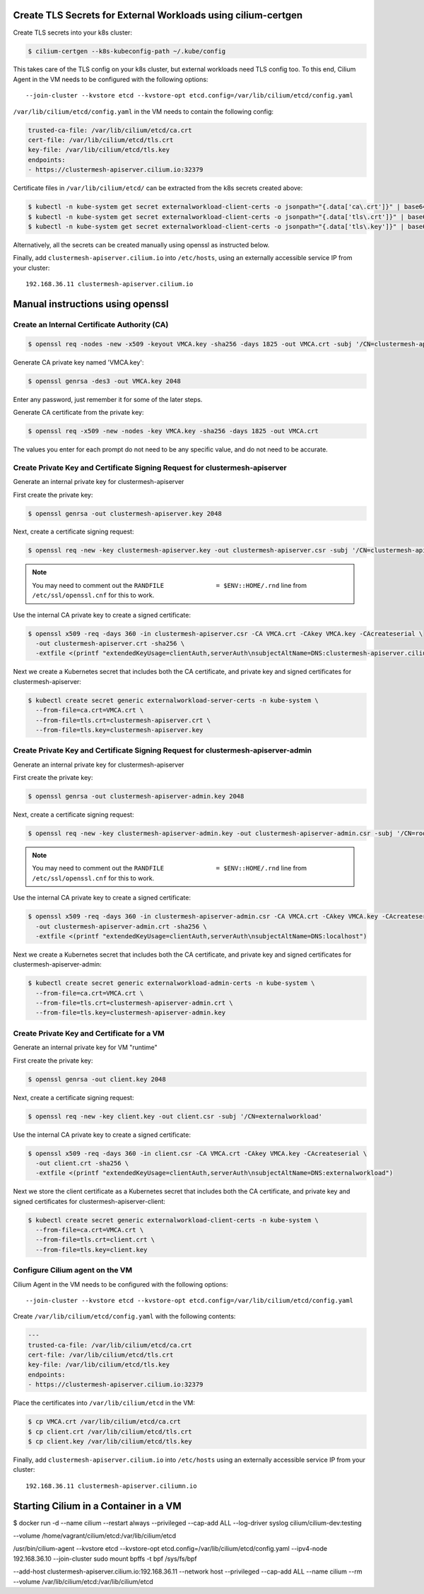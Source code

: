 Create TLS Secrets for External Workloads using cilium-certgen
==============================================================

Create TLS secrets into your k8s cluster:

.. code-block:: shell-session

    $ cilium-certgen --k8s-kubeconfig-path ~/.kube/config

This takes care of the TLS config on your k8s cluster, but external
workloads need TLS config too. To this end, Cilium Agent in the VM
needs to be configured with the following options:

::

    --join-cluster --kvstore etcd --kvstore-opt etcd.config=/var/lib/cilium/etcd/config.yaml

``/var/lib/cilium/etcd/config.yaml`` in the VM needs to contain the following config:

.. code-block:: yaml

    trusted-ca-file: /var/lib/cilium/etcd/ca.crt
    cert-file: /var/lib/cilium/etcd/tls.crt
    key-file: /var/lib/cilium/etcd/tls.key
    endpoints:
    - https://clustermesh-apiserver.cilium.io:32379

Certificate files in ``/var/lib/cilium/etcd/`` can be extracted from the k8s secrets created above:

.. code-block:: shell-session

    $ kubectl -n kube-system get secret externalworkload-client-certs -o jsonpath="{.data['ca\.crt']}" | base64 --decode >ca.crt
    $ kubectl -n kube-system get secret externalworkload-client-certs -o jsonpath="{.data['tls\.crt']}" | base64 --decode >tls.crt
    $ kubectl -n kube-system get secret externalworkload-client-certs -o jsonpath="{.data['tls\.key']}" | base64 --decode >tls.key

Alternatively, all the secrets can be created manually using openssl as instructed below.

Finally, add ``clustermesh-apiserver.cilium.io`` into ``/etc/hosts``,
using an externally accessible service IP from your cluster:

::

    192.168.36.11 clustermesh-apiserver.cilium.io

Manual instructions using openssl
=================================

Create an Internal Certificate Authority (CA)
---------------------------------------------

.. code-block:: shell-session

    $ openssl req -nodes -new -x509 -keyout VMCA.key -sha256 -days 1825 -out VMCA.crt -subj '/CN=clustermesh-apiserver-ca.cilium.io'

Generate CA private key named 'VMCA.key':

.. code-block:: shell-session

    $ openssl genrsa -des3 -out VMCA.key 2048

Enter any password, just remember it for some of the later steps.

Generate CA certificate from the private key:

.. code-block:: shell-session

    $ openssl req -x509 -new -nodes -key VMCA.key -sha256 -days 1825 -out VMCA.crt

The values you enter for each prompt do not need to be any specific value, and do not need to be
accurate.

Create Private Key and Certificate Signing Request for clustermesh-apiserver
----------------------------------------------------------------------------

Generate an internal private key for clustermesh-apiserver

First create the private key:

.. code-block:: shell-session

    $ openssl genrsa -out clustermesh-apiserver.key 2048

Next, create a certificate signing request:

.. code-block:: shell-session

    $ openssl req -new -key clustermesh-apiserver.key -out clustermesh-apiserver.csr -subj '/CN=clustermesh-apiserver.cilium.io'

.. note::

    You may need to comment out the ``RANDFILE              = $ENV::HOME/.rnd`` line from ``/etc/ssl/openssl.cnf`` for this to work.


Use the internal CA private key to create a signed certificate:

.. code-block:: shell-session

    $ openssl x509 -req -days 360 -in clustermesh-apiserver.csr -CA VMCA.crt -CAkey VMCA.key -CAcreateserial \
      -out clustermesh-apiserver.crt -sha256 \
      -extfile <(printf "extendedKeyUsage=clientAuth,serverAuth\nsubjectAltName=DNS:clustermesh-apiserver.cilium.io,IP:127.0.0.1")

Next we create a Kubernetes secret that includes both the CA certificate,
and private key and signed certificates for clustermesh-apiserver:

.. code-block:: shell-session

    $ kubectl create secret generic externalworkload-server-certs -n kube-system \
      --from-file=ca.crt=VMCA.crt \
      --from-file=tls.crt=clustermesh-apiserver.crt \
      --from-file=tls.key=clustermesh-apiserver.key

Create Private Key and Certificate Signing Request for clustermesh-apiserver-admin
----------------------------------------------------------------------------------

Generate an internal private key for clustermesh-apiserver

First create the private key:

.. code-block:: shell-session

    $ openssl genrsa -out clustermesh-apiserver-admin.key 2048

Next, create a certificate signing request:

.. code-block:: shell-session

    $ openssl req -new -key clustermesh-apiserver-admin.key -out clustermesh-apiserver-admin.csr -subj '/CN=root'

.. note::

    You may need to comment out the ``RANDFILE              = $ENV::HOME/.rnd`` line from ``/etc/ssl/openssl.cnf`` for this to work.


Use the internal CA private key to create a signed certificate:

.. code-block:: shell-session

    $ openssl x509 -req -days 360 -in clustermesh-apiserver-admin.csr -CA VMCA.crt -CAkey VMCA.key -CAcreateserial \
      -out clustermesh-apiserver-admin.crt -sha256 \
      -extfile <(printf "extendedKeyUsage=clientAuth,serverAuth\nsubjectAltName=DNS:localhost")

Next we create a Kubernetes secret that includes both the CA certificate,
and private key and signed certificates for clustermesh-apiserver-admin:

.. code-block:: shell-session

    $ kubectl create secret generic externalworkload-admin-certs -n kube-system \
      --from-file=ca.crt=VMCA.crt \
      --from-file=tls.crt=clustermesh-apiserver-admin.crt \
      --from-file=tls.key=clustermesh-apiserver-admin.key

Create Private Key and Certificate for a VM
-------------------------------------------

Generate an internal private key for VM "runtime"

First create the private key:

.. code-block:: shell-session

    $ openssl genrsa -out client.key 2048

Next, create a certificate signing request:

.. code-block:: shell-session

    $ openssl req -new -key client.key -out client.csr -subj '/CN=externalworkload'

Use the internal CA private key to create a signed certificate:

.. code-block:: shell-session

    $ openssl x509 -req -days 360 -in client.csr -CA VMCA.crt -CAkey VMCA.key -CAcreateserial \
      -out client.crt -sha256 \
      -extfile <(printf "extendedKeyUsage=clientAuth,serverAuth\nsubjectAltName=DNS:externalworkload")

Next we store the client certificate as a Kubernetes secret that includes both the CA certificate,
and private key and signed certificates for clustermesh-apiserver-client:

.. code-block:: shell-session

    $ kubectl create secret generic externalworkload-client-certs -n kube-system \
      --from-file=ca.crt=VMCA.crt \
      --from-file=tls.crt=client.crt \
      --from-file=tls.key=client.key

Configure Cilium agent on the VM
--------------------------------

Cilium Agent in the VM needs to be configured with the following options:

::

    --join-cluster --kvstore etcd --kvstore-opt etcd.config=/var/lib/cilium/etcd/config.yaml

Create ``/var/lib/cilium/etcd/config.yaml`` with the following contents:

.. code-block:: yaml

    ---
    trusted-ca-file: /var/lib/cilium/etcd/ca.crt
    cert-file: /var/lib/cilium/etcd/tls.crt
    key-file: /var/lib/cilium/etcd/tls.key
    endpoints:
    - https://clustermesh-apiserver.cilium.io:32379

Place the certificates into ``/var/lib/cilium/etcd`` in the VM:

.. code-block:: shell-session

    $ cp VMCA.crt /var/lib/cilium/etcd/ca.crt
    $ cp client.crt /var/lib/cilium/etcd/tls.crt
    $ cp client.key /var/lib/cilium/etcd/tls.key

Finally, add ``clustermesh-apiserver.cilium.io`` into ``/etc/hosts`` using an
externally accessible service IP from your cluster:

::

    192.168.36.11 clustermesh-apiserver.ciliumn.io

Starting Cilium in a Container in a VM
======================================

$ docker run -d --name cilium --restart always --privileged --cap-add ALL --log-driver syslog cilium/cilium-dev:testing  


--volume /home/vagrant/cilium/etcd:/var/lib/cilium/etcd


/usr/bin/cilium-agent --kvstore etcd --kvstore-opt etcd.config=/var/lib/cilium/etcd/config.yaml --ipv4-node 192.168.36.10 --join-cluster
sudo mount bpffs -t bpf /sys/fs/bpf

--add-host clustermesh-apiserver.cilium.io:192.168.36.11
--network host
--privileged
--cap-add ALL
--name cilium
--rm
--volume /var/lib/cilium/etcd:/var/lib/cilium/etcd
